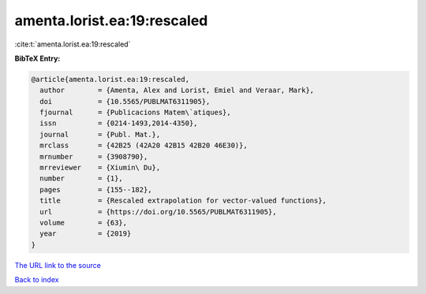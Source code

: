 amenta.lorist.ea:19:rescaled
============================

:cite:t:`amenta.lorist.ea:19:rescaled`

**BibTeX Entry:**

.. code-block:: bibtex

   @article{amenta.lorist.ea:19:rescaled,
     author        = {Amenta, Alex and Lorist, Emiel and Veraar, Mark},
     doi           = {10.5565/PUBLMAT6311905},
     fjournal      = {Publicacions Matem\`atiques},
     issn          = {0214-1493,2014-4350},
     journal       = {Publ. Mat.},
     mrclass       = {42B25 (42A20 42B15 42B20 46E30)},
     mrnumber      = {3908790},
     mrreviewer    = {Xiumin\ Du},
     number        = {1},
     pages         = {155--182},
     title         = {Rescaled extrapolation for vector-valued functions},
     url           = {https://doi.org/10.5565/PUBLMAT6311905},
     volume        = {63},
     year          = {2019}
   }

`The URL link to the source <https://doi.org/10.5565/PUBLMAT6311905>`__


`Back to index <../By-Cite-Keys.html>`__
